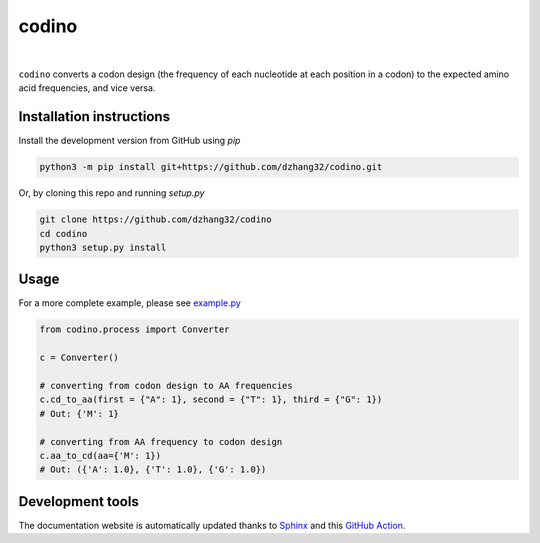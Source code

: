 codino
#######

.. image:: https://github.com/dzhang32/codino/workflows/test-deploy-package/badge.svg
    :target: https://github.com/dzhang32/codino/actions?query=workflow%3Atest-deploy-package

.. image:: https://codecov.io/gh/dzhang32/codino/branch/main/graph/badge.svg
    :target: https://app.codecov.io/gh/dzhang32/codino

|

``codino`` converts a codon design (the frequency of each nucleotide at each position in a codon) to the expected amino acid frequencies, and vice versa.

Installation instructions
-------------------------

Install the development version from GitHub using `pip`

.. code-block:: text

  python3 -m pip install git+https://github.com/dzhang32/codino.git

Or, by cloning this repo and running `setup.py`

.. code-block:: text

  git clone https://github.com/dzhang32/codino
  cd codino
  python3 setup.py install
  
Usage
-----

For a more complete example, please see `example.py <https://github.com/dzhang32/codino/blob/main/example.py>`_

.. code-block:: text

  from codino.process import Converter
  
  c = Converter()
  
  # converting from codon design to AA frequencies
  c.cd_to_aa(first = {"A": 1}, second = {"T": 1}, third = {"G": 1})
  # Out: {'M': 1}

  # converting from AA frequency to codon design
  c.aa_to_cd(aa={'M': 1})
  # Out: ({'A': 1.0}, {'T': 1.0}, {'G': 1.0})

Development tools
-----------------

The documentation website is automatically updated thanks to `Sphinx <https://www.sphinx-doc.org/>`_ and this `GitHub Action <https://github.com/JamesIves/github-pages-deploy-action>`_.
